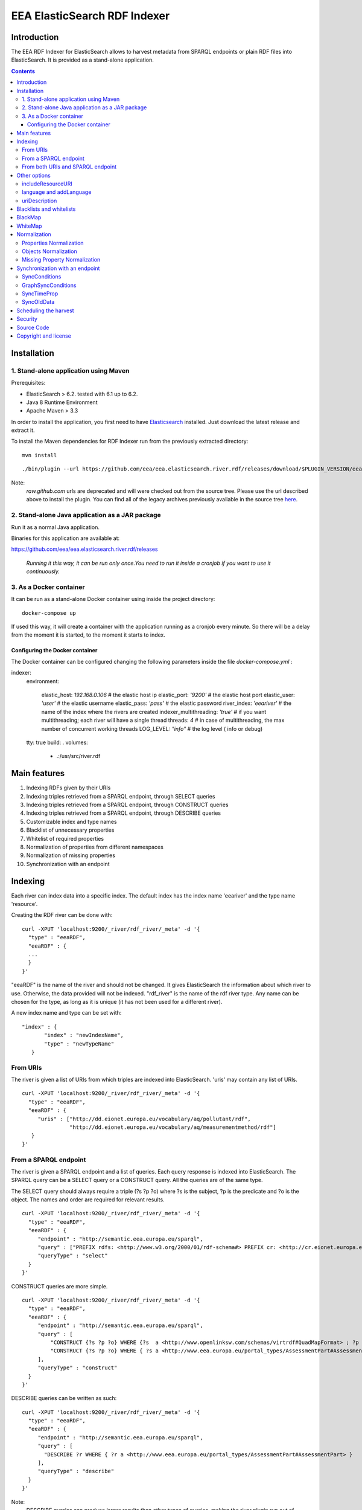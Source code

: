 =============================
EEA ElasticSearch RDF Indexer
=============================

Introduction
============

The EEA RDF Indexer for ElasticSearch allows to harvest metadata from
SPARQL endpoints or plain RDF files into ElasticSearch. It is provided as a
stand-alone application.


.. contents::

Installation
============


1. Stand-alone application using Maven
++++++++++++++++++++++++++++++++++++++

Prerequisites:

* ElasticSearch > 6.2. tested with 6.1 up to 6.2.

* Java 8 Runtime Environment

* Apache Maven > 3.3



In order to install the application, you first need to have
`Elasticsearch <http://www.elasticsearch.org/download/>`_ installed. Just
download the latest release and extract it.

.. TODO : change for docker-compose

To install the Maven dependencies for RDF Indexer run from the previously extracted directory:

::

  mvn install

::

./bin/plugin --url https://github.com/eea/eea.elasticsearch.river.rdf/releases/download/$PLUGIN_VERSION/eea-rdf-river-plugin-$PLUGIN_VERSION.zip -i eea-rdf-river

Note:
 *raw.github.com* urls are deprecated and will were checked out from the source tree. Please use the url described above
 to install the plugin. You can find all of the legacy archives previously available in the source tree `here <https://github.com/eea/eea.elasticsearch.river.rdf/releases/download/v1.1/legacy-releases.zip>`_.

2. Stand-alone Java application as a JAR package
++++++++++++++++++++++++++++++++++++++++++++++++

Run it as a normal Java application.

Binaries for this application are available at:

https://github.com/eea/eea.elasticsearch.river.rdf/releases

 *Running it this way, it can be run only once.You need to run it inside a cronjob if you want to use it continuously.*

3. As a Docker container
++++++++++++++++++++++++

It can be run as a stand-alone Docker container using inside the project directory:
::

  docker-compose up

If used this way, it will create a container with the application running as a cronjob every minute. So there will be a
delay from the moment it is started, to the moment it starts to index.

Configuring the Docker container
~~~~~~~~~~~~~~~~~~~~~~~~~~~~~~~~

The Docker container can be configured changing the following parameters inside the file *docker-compose.yml* :

indexer:
  environment:

    elastic_host: *192.168.0.106*     # the elastic host ip
    elastic_port: *'9200'*            # the elastic host port
    elastic_user: *'user'*         # the elastic username
    elastic_pass: *'pass'*         # the elastic password
    river_index: *'eeariver'*         # the name of the index where the rivers are created
    indexer_multithreading: *'true'*  # if you want multithreading; each river will have a single thread
    threads: *4*                      # in case of multithreading, the max number of concurrent working threads
    LOG_LEVEL: *"info"*               # the log level ( info or debug)

  tty: true
  build: .
  volumes:
      - .:/usr/src/river.rdf


Main features
=============

1. Indexing RDFs given by their URIs
2. Indexing triples retrieved from a SPARQL endpoint, through SELECT queries
3. Indexing triples retrieved from a SPARQL endpoint, through CONSTRUCT queries
4. Indexing triples retrieved from a SPARQL endpoint, through DESCRIBE queries
5. Customizable index and type names
6. Blacklist of unnecessary properties
7. Whitelist of required properties
8. Normalization of properties from different namespaces
9. Normalization of missing properties
10. Synchronization with an endpoint

Indexing
========

Each river can index data into a specific index. The default index has the index name
'eeariver' and the type name 'resource'.

Creating the RDF river can be done with:

::

 curl -XPUT 'localhost:9200/_river/rdf_river/_meta' -d '{
   "type" : "eeaRDF",
   "eeaRDF" : {
   ...
   }
 }'

"eeaRDF" is the name of the river and should not be changed. It gives ElasticSearch
the information about which river to use. Otherwise, the data provided will not be
indexed. "rdf_river" is the name of the rdf river type. Any name can be chosen for
the type, as long as it is unique (it has not been used for a different river).

A new index name and type can be set with:

::

 "index" : {
        "index" : "newIndexName",
        "type" : "newTypeName"
    }


From URIs
+++++++++

The river is given a list of URIs from which triples are indexed into ElasticSearch.
'uris' may contain any list of URIs.

::

 curl -XPUT 'localhost:9200/_river/rdf_river/_meta' -d '{
   "type" : "eeaRDF",
   "eeaRDF" : {
      "uris" : ["http://dd.eionet.europa.eu/vocabulary/aq/pollutant/rdf",
                "http://dd.eionet.europa.eu/vocabulary/aq/measurementmethod/rdf"]
    }
 }'


From a SPARQL endpoint
++++++++++++++++++++++

The river is given a SPARQL endpoint and a list of queries. Each query response is indexed into ElasticSearch.
The SPARQL query can be a SELECT query or a CONSTRUCT query. All the queries are of the same type.

The SELECT query should always require a triple (?s ?p ?o) where ?s is the subject,
?p is the predicate and ?o is the object. The names and order are required for relevant
results.

::

 curl -XPUT 'localhost:9200/_river/rdf_river/_meta' -d '{
   "type" : "eeaRDF",
   "eeaRDF" : {
      "endpoint" : "http://semantic.eea.europa.eu/sparql",
      "query" : ["PREFIX rdfs: <http://www.w3.org/2000/01/rdf-schema#> PREFIX cr: <http://cr.eionet.europa.eu/ontologies/contreg.rdf#> SELECT ?s ?p ?o WHERE { ?s a cr:SparqlBookmark ; ?p ?o}"],
      "queryType" : "select"
   }
 }'

CONSTRUCT queries are more simple.

::

 curl -XPUT 'localhost:9200/_river/rdf_river/_meta' -d '{
   "type" : "eeaRDF",
   "eeaRDF" : {
      "endpoint" : "http://semantic.eea.europa.eu/sparql",
      "query" : [
          "CONSTRUCT {?s ?p ?o} WHERE {?s  a <http://www.openlinksw.com/schemas/virtrdf#QuadMapFormat> ; ?p ?o}",
          "CONSTRUCT {?s ?p ?o} WHERE { ?s a <http://www.eea.europa.eu/portal_types/AssessmentPart#AssessmentPart> ; ?p ?o}"
      ],
      "queryType" : "construct"
   }
 }'

DESCRIBE queries can be written as such:

::

 curl -XPUT 'localhost:9200/_river/rdf_river/_meta' -d '{
   "type" : "eeaRDF",
   "eeaRDF" : {
      "endpoint" : "http://semantic.eea.europa.eu/sparql",
      "query" : [
        "DESCRIBE ?r WHERE { ?r a <http://www.eea.europa.eu/portal_types/AssessmentPart#AssessmentPart> }
      ],
      "queryType" : "describe"
   }
 }'

Note:
    DESCRIBE queries can produce larger results than other types of queries,
    making the river plugin run out of memory.

**Tips**: `See how to optimize your queries / avoid endpoint timeout <http://taskman.eionet.europa.eu/projects/zope/wiki/HowToWriteOptimalSPARQLQueries>`_

From both URIs and SPARQL endpoint
++++++++++++++++++++++++++++++++++

All supported parameters are optional. Moreover, it is possible to index metadata
from a SPARQL endpoint and several unrelated URIs.

::

 curl -XPUT 'localhost:9200/_river/rdf_river/_meta' -d '{
   "type" : "eeaRDF",
   "eeaRDF" : {
      "uris" : ["http://dd.eionet.europa.eu/vocabulary/aq/pollutant/rdf",
                "http://dd.eionet.europa.eu/vocabulary/aq/measurementmethod/rdf"],
      "endpoint" : "http://semantic.eea.europa.eu/sparql",
      "query" : ["PREFIX rdfs: <http://www.w3.org/2000/01/rdf-schema#> PREFIX cr: <http://cr.eionet.europa.eu/ontologies/contreg.rdf#> CONSTRUCT {?s ?p ?o} WHERE { ?s a cr:SparqlBookmark ; ?p ?o}"],
      "queryType" : "construct"
   }
 }'


Other options
=============

There are several other options available for the index operation. They can be added no matter of the other settings.

includeResourceURI
++++++++++++++++++

Each resource is indexed into ElasticSearch with the _id property set to its URI. This is very convenient because it
is well known that URIs are unique. Some applications however cannot extract the URI from the _id field, so whenever
"includeResourceUri" is set on "true", a new property is added to each resource:
"http://www.w3.org/1999/02/22-rdf-syntax-ns#about", having the value equal to the resource's URI.

The default value for "includeResourceURI" is true.

::

 curl -XPUT 'localhost:9200/_river/rdf_river/_meta' -d '{
   "type" : "eeaRDF",
   "eeaRDF" : {
      "uris" : ["http://dd.eionet.europa.eu/vocabulary/aq/individualexceedances/rdf",
                "http://dd.eionet.europa.eu/vocabulary/aq/pollutant/rdf"],
      "endpoint" : "http://semantic.eea.europa.eu/sparql",
      "query" : ["PREFIX rdfs: <http://www.w3.org/2000/01/rdf-schema#> PREFIX cr: <http://cr.eionet.europa.eu/ontologies/contreg.rdf#> CONSTRUCT {?s ?p ?o} WHERE { ?s a cr:SparqlBookmark ; ?p ?o}"],
      "queryType" : "construct",
      "includeResourceURI" : false
   }
 }'

language and addLanguage
++++++++++++++++++++++++

When "addLanguage" is set on "true", all the languages of the String Literals will be included in the output of a
new property, "language". If "language" is a required property, one that has to describe all the objects, a default
language should be set for when there are no String Literals or they do not have languages defined. This can be done
when indexing the data by setting "language" to be the default language.

The default value for "addLanguage" is true and for "language", "en".

::

 curl -XPUT 'localhost:9200/_river/rdf_river/_meta' -d '{
   "type" : "eeaRDF",
   "eeaRDF" : {
      "uris" : ["http://dd.eionet.europa.eu/vocabulary/aq/individualexceedances/rdf",
                "http://dd.eionet.europa.eu/vocabulary/aq/pollutant/rdf"],
      "endpoint" : "http://semantic.eea.europa.eu/sparql",
      "query" : ["PREFIX rdfs: <http://www.w3.org/2000/01/rdf-schema#> PREFIX cr: <http://cr.eionet.europa.eu/ontologies/contreg.rdf#> CONSTRUCT {?s ?p ?o} WHERE { ?s a cr:SparqlBookmark ; ?p ?o}"],
      "queryType" : "construct",
      "addLanguage" : true,
      "language" : "it"
   }
 }'


uriDescription
++++++++++++++

The value of each predicate (the object) can only be a Literal or a Resource. When it is a Resource (URI) it is
very difficult to obtain information from it, if the information is not indexed in ElasticSearch. Whenever
"uriDescription" is set, the URIs are replaced by the resource's label. The label is the first of the properties
given as arguments for "uriDescription", for which the resource has an object.

::

 curl -XPUT 'localhost:9200/_river/rdf_river/_meta' -d '{
   "type" : "eeaRDF",
   "eeaRDF" : {
      "uris" : ["http://dd.eionet.europa.eu/vocabulary/aq/individualexceedances/rdf",
                "http://dd.eionet.europa.eu/vocabulary/aq/pollutant/rdf"],
      "endpoint" : "http://semantic.eea.europa.eu/sparql",
      "query" : ["PREFIX rdfs: <http://www.w3.org/2000/01/rdf-schema#> PREFIX cr: <http://cr.eionet.europa.eu/ontologies/contreg.rdf#> CONSTRUCT {?s ?p ?o} WHERE { ?s a cr:SparqlBookmark ; ?p ?o}"],
      "queryType" : "construct",
      "addLanguage" : true,
      "uriDescription" : ["http://www.w3.org/2000/01/rdf-schema#label", "http://purl.org/dc/terms/title"]
   }
 }'

Note:
 "uriDescription" is used in Sync queries to *automatically* retrieve descrpition for resources.
 When using "uriDescription" without query optimization, the index speed will increase. A good practice when
 using this feature is:

 * Add the uriDescription fields in synchronization indices
 * Add the uriDescription fields in index creation queries *AND* rewrite your queries so the SPARQL endpoint
   responds with Literals rather than Resources:
::

 SELECT ?s ?p ?o WHERE { $COND }

can be rewritten as:

::

 SELECT ?s ?p ?o WHERE {
   {
     $COND . FILTER(isLiteral(?o))
   } UNION {
     ?s ?p ?o1 .
     $COND -- applied on ?o1 instead of ?o
     ?o1 <http://purl.org/dc/terms/title> ?o
   }
 }

This optimization ensures that the query will return Literals which are indexed faster than Resources.

Blacklists and whitelists
=========================

Depending on the importance of the information, some properties can be skipped or kept.
A blacklist contains properties that should not be indexed with the data while a whitelist
contains all the properties that should be indexed with the data.

A 'proplist' can therefore be of two types: 'white' or 'black'. If the type is not provided,
the list is considered to be white.

The following query indexes only the rdf:type property of the resources.

::

 curl -XPUT 'localhost:9200/_river/rdf_river/_meta' -d '{
   "type" : "eeaRDF",
   "eeaRDF" : {
      "endpoint" : "http://semantic.eea.europa.eu/sparql",
      "query" : ["CONSTRUCT {?s ?p ?o} WHERE {?s  a <http://www.openlinksw.com/schemas/virtrdf#QuadMapFormat> ; ?p ?o}"],
      "queryType" : "construct",
      "proplist" : ["http://www.w3.org/1999/02/22-rdf-syntax-ns#type"],
      "listtype" : "white"
   }
 }'

BlackMap
========

Sometimes the user might not be interested to index some obvious or useless information.
A good example can be the situation in which all the classes have a single superclass. If all
the objects belong to this superclass, then there is no point in adding this information.

A blackMap contains all the pairs property - list of objects that are not meant to be indexed.

::

 curl -XPUT 'localhost:9200/_river/asspart/_meta' -d '{
   "type": "eeaRDF",
   "eeaRDF" : {
      "endpoint" : "http://semantic.eea.europa.eu/sparql",
      "queryType" : "construct",
      "query" : ["CONSTRUCT {?s ?p ?o} WHERE { ?s a <http://www.eea.europa.eu/portal_types/AssessmentPart#AssessmentPart> . ?s ?p ?o}"],
      "blackMap" : {"http://www.w3.org/1999/02/22-rdf-syntax-ns#type":["Tracked File"]}
   }
 }'

WhiteMap
========

Sometimes the user might only be interested to index some information. A whiteMap contains
all the pairs property - list of objects that are meant to be indexed.

::

 curl -XPUT 'localhost:9200/_river/asspart/_meta' -d '{
   "type": "eeaRDF",
   "eeaRDF" : {
      "endpoint" : "http://semantic.eea.europa.eu/sparql",
      "queryType" : "construct",
      "query" : ["CONSTRUCT {?s ?p ?o} WHERE { ?s a <http://www.eea.europa.eu/portal_types/AssessmentPart#AssessmentPart> . ?s ?p ?o}"],
      "whiteMap" : {"http://www.w3.org/1999/02/22-rdf-syntax-ns#type":["Assessment Part"]}
   }
 }'


Normalization
=============

This feature allows the users to rename properties or objects or to state that two
of these are the same, even if their namespaces are different.

Properties Normalization
++++++++++++++++++++++++

'NormProp' contains pairs of property-replacement.
The propertied can be replaced by one or by more properties.

If you choose to replace with one value, the pair should look like:

::

 property: new_property

The properties are replaced
with the given values and if one resource has both properties their values are
grouped in a list.

::

 curl -XPUT 'localhost:9200/_river/rdf_river/_meta' -d '{
   "type" : "eeaRDF",
   "eeaRDF" : {
      "endpoint" : "http://semantic.eea.europa.eu/sparql",
      "query" : ["CONSTRUCT {?s ?p ?o} WHERE {?s  a <http://www.openlinksw.com/schemas/virtrdf#QuadMapFormat> ; ?p ?o}"],
      "queryType" : "construct",
      "normProp" : {
            "http://purl.org/dc/elements/1.1/format" : "format",
            "http://purl.org/dc/elements/1.1/type" : "http://www.w3.org/1999/02/22-rdf-syntax-ns#type",
            "http://example.org/pntology/typeOfData" : "http://www.w3.org/1999/02/22-rdf-syntax-ns#type"
      }
   }
 }'

The data indexed with the previous river will lack the property
http://purl.org/dc/elements/1.1/format, because it will be replaced with "format".
Moreover, all the values of the http://purl.org/dc/elements/1.1/type and
http://example.org/pntology/typeOfData properties of each resource will be grouped
under http://www.w3.org/1999/02/22-rdf-syntax-ns#type.

If you choose to replace a property with more properties, the pair should look like:

::

 property: [new_property1, new_property2]

This is useful when you index from multiple sources, where you want to COPY a property.
It is also useful when you want the same property analyzed in 2 different ways.

Ex: you have a date property, and you want to be able to sort by this date, but also want to have a simple year property indexed.
For this we will create a new analyzer:

::

    "date2year" : {
      "type" : "pattern",
      "pattern" : "[-](.*)"
    }

In the mapping we specify that the year property should use this analyzer:

::

    "year" : {
      "type" : "string",
      "analyzer" : "date2year"
    }

In the normProp we will have:

::

  "normProp": {
    "date_field": ["date_field", "year"]
  }


Objects Normalization
+++++++++++++++++++++

'NormObj', similar with 'NormProp', contains pairs of object-replacement. Objects are
replaced with given values no matter of the property whose value they represent.

::

 curl -XPUT 'localhost:9200/_river/rdf_river/_meta' -d '{
   "type" : "eeaRDF",
   "eeaRDF" : {
      "endpoint" : "http://semantic.eea.europa.eu/sparql",
      "query" : ["CONSTRUCT {?s ?p ?o} WHERE {?s  a <http://www.openlinksw.com/schemas/virtrdf#QuadMapFormat> ; ?p ?o}"],
      "queryType" : "construct",
      "normObj" : {
            "Organisation" : "Organization",
            "Quick Event" : "Event"
      }
   }
 }'

Missing Property Normalization
++++++++++++++++++++++++++++++

'NormMissing' contains pairs of property-default. If the property is missing
in a certain document, it will be indexed with the default value provided in
this dict.

::

 curl -XPUT 'localhost:9200/_river/rdf_river/_meta' -d '{
   "type" : "eeaRDF",
   "eeaRDF" : {
      "endpoint" : "http://semantic.eea.europa.eu/sparql",
      "query" : ["CONSTRUCT {?s ?p ?o} WHERE {?s  a <http://www.openlinksw.com/schemas/virtrdf#QuadMapFormat> ; ?p ?o}"],
      "queryType" : "construct",
      "normMissing" : {
            "http://purl.org/dc/elements/1.1/spatial" : "Other",
            "missing2": ["value1", "value2", ...]
      }
   }
 }'

You have the possibility to set either a single string value for missing values, or a list of strings:

::

"missing1": "value1",
"missing2": ["value1", "value2", ...]


Synchronization with an endpoint
================================

It is possible to query an endpoint for the latest changes and only index these instead of
all the resources. This can be specified by setting the value of 'indexType' to 'sync' instead
of 'full', which is the default one. A value for 'startTime' should be provided because the plugin
queries the endpoint for updates that occured after that moment in time. In case no value is provided,
the time of the last index operation will be considered.

::

 curl -XPUT 'localhost:9200/_river/rdf_river/_meta' -d '{
   "type" : "eeaRDF",
   "eeaRDF" : {
      "indexType" : "sync",
      "endpoint" : "http://semantic.eea.europa.eu/sparql",
      "startTime" : "20131206T15:00:00"
   }
 }'

There are three possible settings for the sync river:
 * syncConditions
 * graphSyncConditions
 * syncTimeProp

SyncConditions
++++++++++++++

This property allows the user to add extra filters when synchronizing with the endpoint.
Therefore, the river will only index some information, updated after a point in time, instead
of all the triples. This property is very useful when only some triples should be indexed.
The resource being indexed is always "?resource".

::

 curl -XPUT 'localhost:9200/_river/rdf_river/_meta' -d '{
   "type" : "eeaRDF",
   "eeaRDF" : {
      "indexType" : "sync",
      "endpoint" : "http://semantic.eea.europa.eu/sparql",
      "syncConditions": "{ { ?resource a <http://www.eea.europa.eu/portal_types/DataFile#DataFile>} UNION {?resource a <http://www.eea.europa.eu/portal_types/Image#Image> } }"
   }
 }'


GraphSyncConditions
+++++++++++++++++++

This porperty allows the user to add extra filters on the source graph of the ?resource.
Similar with SyncConditions this allows to filter out irrelevant triples from the index.
The source graph of the resource being indexed is always "?graph".

::

 curl -XPUT 'localhost:9200/_river/rdf_river/_meta' -d '{
   "type" : "eeaRDF",
   "eeaRDF" : {
      "indexType" : "sync",
      "endpoint" : "http://semantic.eea.europa.eu/sparql",
      "syncConditions": "{ { ?resource a <http://www.eea.europa.eu/portal_types/DataFile#DataFile>} UNION {?resource a <http://www.eea.europa.eu/portal_types/Image#Image> } }"
      "graphSyncConditions": "FILTER (str(?graph) = concat(str(?resource), "/@@rdf"))"
   }
 }'



SyncTimeProp
++++++++++++

Different endpoints may have different properties to present the time when some triple is harvested.
SyncTimeProp sets this property to some known URI so the sync river will only index those triples that
**exist in graphs** which have a higher value for this property than the startTime value.

::

 curl -XPUT 'localhost:9200/_river/rdf_river/_meta' -d '{
   "type" : "eeaRDF",
   "eeaRDF" : {
      "indexType" : "sync",
      "endpoint" : "http://semantic.eea.europa.eu/sparql",
      "syncTimeProp": "http://cr.eionet.europa.eu/ontologies/contreg.rdf#lastRefreshed"
   }
 }'


Note:
  Many of the endpoints update the timestamp of the last harvest as the property of the source graph.
  Also, resources should not have properties reflecting harvest statistics. Therefore,
  it is safer to query the SyncTimeProp of graph rather than the one of the resource.


SyncOldData
+++++++++++

Sometimes some information is harvested and later on it is modified but it no longer fit into the
first selection criteria. The initial resource wil no longer be needed into the dataset. However,
due to the SyncConditions only resources that fit the initial (or new) conditions are synchronized,
so the old data should be deleted as well. When this property is set to True, the modified resources
that no longer match the conditions are deleted.

::

 curl -XPUT 'localhost:9200/_river/rdf_river/_meta' -d '{
   "type" : "eeaRDF",
   "eeaRDF" : {
      "indexType" : "sync",
      "endpoint" : "http://semantic.eea.europa.eu/sparql",
      "syncOldData": true
   }
 }'

Scheduling the harvest
======================

To schedule the data harvest just create a crontab with the desired interval. Cron
is a time-based job scheduler. It makes it possible to schedule commands or scripts
run periodically at fixed times, dates and intervals, through crontabs (cron table).
The basic format of a crontab consists of six fields, separated by spaces. These fields
must always be in the following order (with no empty fields):

::

 Minute Hour Day_of_Month Month Day_of_Week Command

The  accepted values for each field are:

* Minute: 0-59

* Hour: 0-23

* Day_of_Month: 1-31

* Month: 1-12 or Jan-Dec

* Day_of_Week: 0-6 or Sun-Sat

* Command: the command to run, including its parameters if any

The wildcard character replaces any possible value for the field it represents. It also
helps scheduling something to run every x times (minutes, hours, day, month, day of week)
with the syntax: "*\x".

In the example below, command is run every two months, on the 1st and 15th, at 20:00 (8:00 PM).

::

 # Minute   Hour   Day of Month       Month          Day of Week        Command
 # (0-59)  (0-23)     (1-31)    (1-12 or Jan-Dec)  (0-6 or Sun-Sat)
     0       20        1,15           */2               *           /{path}/command

The command to run should remove both the old river index and the indexed data, and add a new
index, as in the example below:

::

 curl -XDELETE 'localhost:9200/rdfdata'
 curl -XDELETE 'localhost:9200/_river/name_of_river'
 curl -XPUT 'localhost:9200/_river/name_of_river/_meta' -d '{
     "type" : "eeaRDF",
     "eeaRDF" : {
           ...
      }
 }'

Security
========

Since ElasticSearch does not provide authentication or access control
functionalities, dropping or modifying indexes can be done by anyone.
To keep the indexed information safe, the
`Jetty HTTP transport plugin <https://github.com/sonian/elasticsearch-jetty>`_
should be installed and configured.

Source Code
===========

https://github.com/eea/eea.elasticsearch.river.rdf


Copyright and license
=====================

The Initial Owner of the Original Code is European Environment Agency (EEA).
All Rights Reserved.

The EEA ElasticSearch RDF River Plugin (the Original Code) is free software;
you can redistribute it and/or modify it under the terms of the GNU
General Public License as published by the Free Software Foundation;
either version 2 of the License, or (at your option) any later
version.